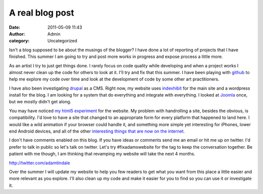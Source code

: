 A real blog post
################
:date: 2011-05-09 11:43
:author: Admin
:category: Uncategorized

Isn't a blog supposed to be about the musings of the blogger? I have
done a lot of reporting of projects that I have finished. This summer I
am going to try and post more works in progress and expose process a
little more.

As an artist I try to just get things done. I rarely focus on code
quality while developing and when a project works I almost never clean
up the code for others to look at it. I'll try and fix that this summer.
I have been playing with `github`_ to help me explore my code over time
and look at the development of code by some other art practitioners.

I have also been investigating `drupal`_ as a CMS. Right now, my website
uses `indexhibit`_ for the main site and a wordpress install for the
blog. I am looking for a system that do everything and integrate with
everything. I looked at `Joomla`_ once, but we mostly didn't get along.

You may have noticed `my html5 experiment`_ for the website. My problem
with handrolling a site, besides the obvious, is compatibility. I'd love
to have a site that changed to an appropriate form for every platform
that happened to land here. I would like a wild animation if your
browser could handle it, and something more simple yet interesting for
iPhones, lower end Android devices, and all of the other `interesting
things that are now on the internet.`_

I don't have comments enabled on this blog. If you have ideas or
comments send me an email or hit me up on twitter. I'd prefer to talk in
public so let's talk on twitter. Let's try #fixadamswebsite for the tag
to keep the conversation together. Be patient with me though, I am
thinking that revamping my website will take the next 4 months.

http://twitter.com/adamtindale

Over the summer I will update my website to help you few readers to get
what you want from this place a little easier and more relevant as you
explore. I'll also clean up my code and make it easier for you to find
so you can use it or investigate it.

.. _github: http://github.com/
.. _drupal: http://drupal.org/
.. _indexhibit: http://www.indexhibit.org/
.. _Joomla: http://www.joomla.org/
.. _my html5 experiment: http://www.adamtindale.com/html5/
.. _interesting things that are now on the internet.: http://www.readwriteweb.com/archives/internet_fridges.php
